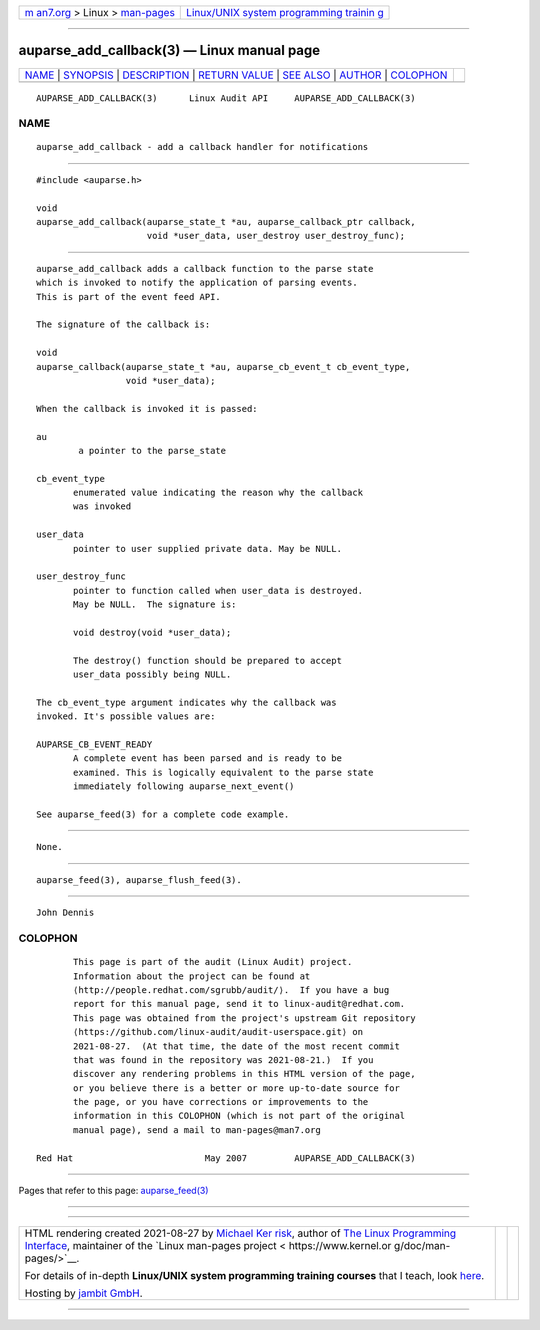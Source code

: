 .. container:: page-top

.. container:: nav-bar

   +----------------------------------+----------------------------------+
   | `m                               | `Linux/UNIX system programming   |
   | an7.org <../../../index.html>`__ | trainin                          |
   | > Linux >                        | g <http://man7.org/training/>`__ |
   | `man-pages <../index.html>`__    |                                  |
   +----------------------------------+----------------------------------+

--------------

auparse_add_callback(3) — Linux manual page
===========================================

+-----------------------------------+-----------------------------------+
| `NAME <#NAME>`__ \|               |                                   |
| `SYNOPSIS <#SYNOPSIS>`__ \|       |                                   |
| `DESCRIPTION <#DESCRIPTION>`__ \| |                                   |
| `RETURN VALUE <#RETURN_VALUE>`__  |                                   |
| \| `SEE ALSO <#SEE_ALSO>`__ \|    |                                   |
| `AUTHOR <#AUTHOR>`__ \|           |                                   |
| `COLOPHON <#COLOPHON>`__          |                                   |
+-----------------------------------+-----------------------------------+
| .. container:: man-search-box     |                                   |
+-----------------------------------+-----------------------------------+

::

   AUPARSE_ADD_CALLBACK(3)      Linux Audit API     AUPARSE_ADD_CALLBACK(3)

NAME
-------------------------------------------------

::

          auparse_add_callback - add a callback handler for notifications


---------------------------------------------------------

::

          #include <auparse.h>

          void
          auparse_add_callback(auparse_state_t *au, auparse_callback_ptr callback,
                               void *user_data, user_destroy user_destroy_func);


---------------------------------------------------------------

::

          auparse_add_callback adds a callback function to the parse state
          which is invoked to notify the application of parsing events.
          This is part of the event feed API.

          The signature of the callback is:

          void
          auparse_callback(auparse_state_t *au, auparse_cb_event_t cb_event_type,
                           void *user_data);

          When the callback is invoked it is passed:

          au
                  a pointer to the parse_state

          cb_event_type
                 enumerated value indicating the reason why the callback
                 was invoked

          user_data
                 pointer to user supplied private data. May be NULL.

          user_destroy_func
                 pointer to function called when user_data is destroyed.
                 May be NULL.  The signature is:

                 void destroy(void *user_data);

                 The destroy() function should be prepared to accept
                 user_data possibly being NULL.

          The cb_event_type argument indicates why the callback was
          invoked. It's possible values are:

          AUPARSE_CB_EVENT_READY
                 A complete event has been parsed and is ready to be
                 examined. This is logically equivalent to the parse state
                 immediately following auparse_next_event()

          See auparse_feed(3) for a complete code example.


-----------------------------------------------------------------

::

          None.


---------------------------------------------------------

::

          auparse_feed(3), auparse_flush_feed(3).


-----------------------------------------------------

::

          John Dennis

COLOPHON
---------------------------------------------------------

::

          This page is part of the audit (Linux Audit) project.
          Information about the project can be found at 
          ⟨http://people.redhat.com/sgrubb/audit/⟩.  If you have a bug
          report for this manual page, send it to linux-audit@redhat.com.
          This page was obtained from the project's upstream Git repository
          ⟨https://github.com/linux-audit/audit-userspace.git⟩ on
          2021-08-27.  (At that time, the date of the most recent commit
          that was found in the repository was 2021-08-21.)  If you
          discover any rendering problems in this HTML version of the page,
          or you believe there is a better or more up-to-date source for
          the page, or you have corrections or improvements to the
          information in this COLOPHON (which is not part of the original
          manual page), send a mail to man-pages@man7.org

   Red Hat                         May 2007         AUPARSE_ADD_CALLBACK(3)

--------------

Pages that refer to this page:
`auparse_feed(3) <../man3/auparse_feed.3.html>`__

--------------

--------------

.. container:: footer

   +-----------------------+-----------------------+-----------------------+
   | HTML rendering        |                       | |Cover of TLPI|       |
   | created 2021-08-27 by |                       |                       |
   | `Michael              |                       |                       |
   | Ker                   |                       |                       |
   | risk <https://man7.or |                       |                       |
   | g/mtk/index.html>`__, |                       |                       |
   | author of `The Linux  |                       |                       |
   | Programming           |                       |                       |
   | Interface <https:     |                       |                       |
   | //man7.org/tlpi/>`__, |                       |                       |
   | maintainer of the     |                       |                       |
   | `Linux man-pages      |                       |                       |
   | project <             |                       |                       |
   | https://www.kernel.or |                       |                       |
   | g/doc/man-pages/>`__. |                       |                       |
   |                       |                       |                       |
   | For details of        |                       |                       |
   | in-depth **Linux/UNIX |                       |                       |
   | system programming    |                       |                       |
   | training courses**    |                       |                       |
   | that I teach, look    |                       |                       |
   | `here <https://ma     |                       |                       |
   | n7.org/training/>`__. |                       |                       |
   |                       |                       |                       |
   | Hosting by `jambit    |                       |                       |
   | GmbH                  |                       |                       |
   | <https://www.jambit.c |                       |                       |
   | om/index_en.html>`__. |                       |                       |
   +-----------------------+-----------------------+-----------------------+

--------------

.. container:: statcounter

   |Web Analytics Made Easy - StatCounter|

.. |Cover of TLPI| image:: https://man7.org/tlpi/cover/TLPI-front-cover-vsmall.png
   :target: https://man7.org/tlpi/
.. |Web Analytics Made Easy - StatCounter| image:: https://c.statcounter.com/7422636/0/9b6714ff/1/
   :class: statcounter
   :target: https://statcounter.com/
